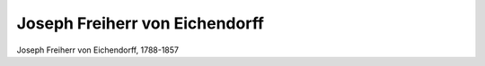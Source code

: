 Joseph Freiherr von Eichendorff
===============================

.. image:: FEichen1-small.jpg
   :alt:

Joseph Freiherr von Eichendorff, 1788-1857

.. rst-class:: source

  (Joseph Freiherr von Eichendorff: Sämmtliche Werke. 2. Aufl. Bd 1. Leipzig: Voigt u. Günther, 1864.)
